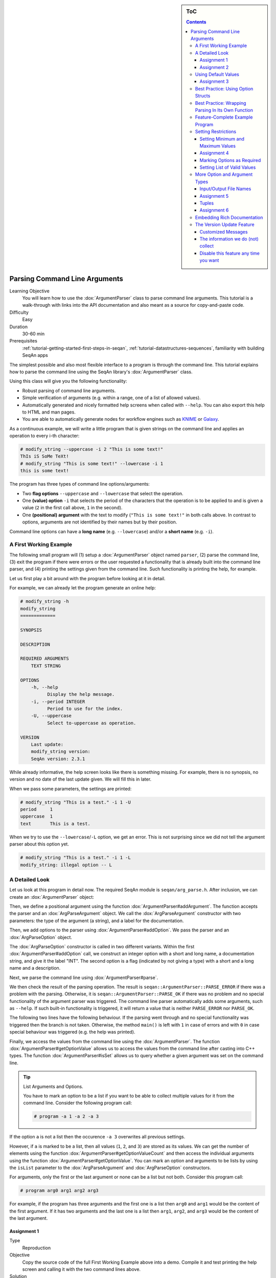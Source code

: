 .. sidebar:: ToC

    .. contents::

.. _tutorial-getting-started-parsing-command-line-arguments:

Parsing Command Line Arguments
==============================

Learning Objective
  You will learn how to use the :dox:`ArgumentParser` class to parse command line arguments.
  This tutorial is a walk-through with links into the API documentation and also meant as a source for copy-and-paste code.

Difficulty
  Easy

Duration
  30-60 min

Prerequisites
  :ref:`tutorial-getting-started-first-steps-in-seqan`, :ref:`tutorial-datastructures-sequences`, familiarity with building SeqAn apps

The simplest possible and also most flexible interface to a program is through the command line. This tutorial explains how to parse the command line using the SeqAn library's :dox:`ArgumentParser` class.

Using this class will give you the following functionality:

* Robust parsing of command line arguments.
* Simple verification of arguments (e.g. within a range, one of a list of allowed values).
* Automatically generated and nicely formatted help screens when called with ``--help``.
  You can also export this help to HTML and man pages.
* You are able to automatically generate nodes for
  workflow engines such as `KNIME <http://knime.org/>`_ or
  `Galaxy <http://en.wikipedia.org/wiki/Galaxy_(computational_biology)>`_.

As a continuous example, we will write a little program that is given strings on the command line and applies an operation to every i-th character:

.. code-block:: console

    # modify_string --uppercase -i 2 "This is some text!"
    ThIs iS SoMe TeXt!
    # modify_string "This is some text!" --lowercase -i 1
    this is some text!

The program has three types of command line options/arguments:

* Two **flag options** ``--uppercase`` and ``--lowercase`` that select the operation.
* One **(value) option** ``-i`` that selects the period of the characters that the operation is to be applied to and is given a
  value (``2`` in the first call above, ``1`` in the second).
* One **(positional) argument** with the text to modify (``"This is some text!"`` in both calls above.
  In contrast to options, arguments are not identified by their names but by their position.

Command line options can have a **long name** (e.g. ``--lowercase``)
and/or a **short name** (e.g. ``-i``).

A First Working Example
-----------------------

The following small program will (1) setup a :dox:`ArgumentParser` object named ``parser``, (2) parse the command line, (3) exit the program if there were errors or the user requested a functionality that is already built into the command line parser, and (4) printing the settings given from the command line.
Such functionality is printing the help, for example.

.. includefrags:: demos/tutorial/parsing_command_line_arguments/example1.cpp

Let us first play a bit around with the program before looking at it in detail.

For example, we can already let the program generate an online help:

.. code-block:: console

   # modify_string -h
   modify_string
   =============

   SYNOPSIS

   DESCRIPTION

   REQUIRED ARGUMENTS
       TEXT STRING

   OPTIONS
       -h, --help
             Display the help message.
       -i, --period INTEGER
             Period to use for the index.
       -U, --uppercase
             Select to-uppercase as operation.

   VERSION
       Last update:
       modify_string version:
       SeqAn version: 2.3.1

While already informative, the help screen looks like there is something missing.
For example, there is no synopsis, no version and no date of the last update given.
We will fill this in later.

When we pass some parameters, the settings are printed:

.. code-block:: console

   # modify_string "This is a test." -i 1 -U
   period     1
   uppercase  1
   text       This is a test.

When we try to use the ``--lowercase``/``-L`` option, we get an error.
This is not surprising since we did not tell the argument parser about this option yet.

.. code-block:: console

   # modify_string "This is a test." -i 1 -L
   modify_string: illegal option -- L

A Detailed Look
---------------

Let us look at this program in detail now. The required SeqAn module is ``seqan/arg_parse.h``.
After inclusion, we can create an :dox:`ArgumentParser` object:

.. includefrags:: demos/tutorial/parsing_command_line_arguments/example1_detailed.cpp
   :fragment: object

Then, we define a positional argument using the function :dox:`ArgumentParser#addArgument`.
The function accepts the parser and an :dox:`ArgParseArgument` object.
We call the :dox:`ArgParseArgument` constructor with two parameters: the type of the argument (a string), and a label for the documentation.

.. includefrags:: demos/tutorial/parsing_command_line_arguments/example1_detailed.cpp
   :fragment: argument

Then, we add options to the parser using :dox:`ArgumentParser#addOption`.
We pass the parser and an :dox:`ArgParseOption` object.

.. includefrags:: demos/tutorial/parsing_command_line_arguments/example1_detailed.cpp
   :fragment: option

The :dox:`ArgParseOption` constructor is called in two different variants.
Within the first :dox:`ArgumentParser#addOption` call, we construct an integer option with a short and long name, a documentation string, and give it the label "INT".
The second option is a flag (indicated by not giving a type) with a short and a long name and a description.

Next, we parse the command line using :dox:`ArgumentParser#parse`.

.. includefrags:: demos/tutorial/parsing_command_line_arguments/example1_detailed.cpp
   :fragment: parse

We then check the result of the parsing operation.
The result is ``seqan::ArgumentParser::PARSE_ERROR`` if there was a problem with the parsing.
Otherwise, it is ``seqan::ArgumentParser::PARSE_OK`` if there was no problem and no special functionality of the argument parser was triggered.
The command line parser automatically adds some arguments, such as ``--help``.
If such built-in functionality is triggered, it will return a value that is neither ``PARSE_ERROR`` nor ``PARSE_OK``.

The following two lines have the following behaviour.
If the parsing went through and no special functionality was triggered then the branch is not taken.
Otherwise, the method ``main()`` is left with ``1`` in case of errors and with ``0`` in case special behaviour was triggered (e.g. the help was printed).

.. includefrags:: demos/tutorial/parsing_command_line_arguments/example1_detailed.cpp
   :fragment: check

Finally, we access the values from the command line using the :dox:`ArgumentParser`.
The function :dox:`ArgumentParser#getOptionValue` allows us to access the values from the command line after casting into C++ types.
The function :dox:`ArgumentParser#isSet` allows us to query whether a given argument was set on the command line.

.. includefrags:: demos/tutorial/parsing_command_line_arguments/example1_detailed.cpp
   :fragment: print

.. tip::

    List Arguments and Options.

    You have to mark an option to be a list if you want to be able to collect multiple values for it from the command line.
    Consider the following program call:

    .. code-block:: console

       # program -a 1 -a 2 -a 3

If the option ``a`` is not a list then the occurence ``-a 3`` overwrites all previous settings.

However, if ``a`` is marked to be a list, then all values (``1``, ``2``, and ``3``) are stored as its values.
We can get the number of elements using the function :dox:`ArgumentParser#getOptionValueCount` and then access the individual arguments using the function :dox:`ArgumentParser#getOptionValue`.
You can mark an option and arguments to be lists by using the ``isList`` parameter to the :dox:`ArgParseArgument` and :dox:`ArgParseOption` constructors.

For arguments, only the first or the last argument or none can be a list but not both.
Consider this program call:

.. code-block:: console

   # program arg0 arg1 arg2 arg3

For example, if the program has three arguments and the first one is a list then ``arg0`` and ``arg1`` would be the content of the first argument.
If it has two arguments and the last one is a list then ``arg1``, ``arg2``, and ``arg3`` would be the content of the last argument.

Assignment 1
""""""""""""

.. container:: assignment
   Getting a first working version

   Type
     Reproduction

   Objective
     Copy the source code of the full First Working Example above into a demo.
     Compile it and test printing the help screen and calling it with the two command lines above.

   Solution
     You can do it!

Assignment 2
""""""""""""

.. container:: assignment
   Adding a lowercase option

   Type
     Reproduction

   Objective
     Adjust the program from above to also accept an option to convert characters to lower case, just as it accepts options to convert characters to upper case.
     The long name should be ``--lowercase``, the short name should be ``-L``.
     As for the ``--uppercase`` option, the program should print whether the flag was set or not.

   Hint
     Copy the two lines for defining the ``--uppercase`` option and replace the strings appropriately.

   Solution
     .. container:: foldable

        .. includefrags:: demos/tutorial/parsing_command_line_arguments/assignment2_solution.cpp

Using Default Values
--------------------

Would it not be nice if we could specify a default value for ``--period``, so it is ``1`` if not specified and simply each character is modified?
We can do this by using the function :dox:`ArgumentParser#setDefaultValue`:

.. code-block:: cpp

   setDefaultValue(parser, "period", "1");

Note that we are giving the default value as a string.
The :dox:`ArgumentParser` object will simply interpret it as if it was given on the command line.
There, of course, each argument is a string.

Assignment 3
""""""""""""

.. container:: assignment

    Setting a default value

    Type
      Reproduction

    Objective
      Adjust the previous program to accept default values by adding the ``setDefaultValue()`` line from above into your program.

    Solution
      .. container:: foldable

          .. includefrags:: demos/tutorial/parsing_command_line_arguments/assignment3_solution.cpp

Best Practice: Using Option Structs
-----------------------------------

Instead of just printing the options back to the user, we should actually store them.
To follow best practice, we should not use global variables for this but instead pass them as parameters.

We will thus create a ``ModifyStringOptions`` struct that encapsulates the settings the user can give to the ``modify_string`` program.
Note that we initialize the variables of the struct with initializer lists, as it is best practice in modern C++.

The ``ModifyStringOptions`` struct's looks as follows:

.. includefrags:: demos/tutorial/parsing_command_line_arguments/example_with_struct.cpp
      :fragment: struct

Click **more...** to see the whole updated program.

.. container:: foldable

   .. includefrags:: demos/tutorial/parsing_command_line_arguments/example_with_struct.cpp
          :fragment: full

Best Practice: Wrapping Parsing In Its Own Function
---------------------------------------------------

As a next step towards a cleaner program, we should extract the argument parsing into its own function, e.g. call it ``parseCommandLine()``.
Following the style guide (:ref:`infra-contribute-style-cpp`), we first pass the output parameter, then the input parameters.
The return value of our function is a ``seqan::ArgumentParser::ParseResult`` such that we can differentiate whether the program can go on, the help was printed and the program is to exit with success, or there was a problem with the passed argument and the program is to exit with an error code.

Also, note that we should check that the user cannot specify both to-lowercase and to-uppercase.
This check cannot be performed by the :dox:`ArgumentParser` by itself but we can easily add this check.
We add this functionality to the ``parseCommandLine()`` function.

Click **more...** to see the updated program.

.. container:: foldable

   .. includefrags:: demos/tutorial/parsing_command_line_arguments/example_with_own_function.cpp


Feature-Complete Example Program
--------------------------------

The command line parsing part of our program is done now.
Let us now add a function ``modifyText()`` that is given a ``ModifyStringOptions`` object and text and modifies the text.
We simply use the C standard library functios ``toupper()`` and ``tolower()`` from the header ``<cctype>`` for converting to upper and lower case.

.. includefrags:: demos/tutorial/parsing_command_line_arguments/example_with_modifyString.cpp


Setting Restrictions
--------------------

One nice feature of the :dox:`ArgumentParser` is that it is able to perform some simple checks on the parameters.
We can:

* check numbers for whether they are greater/smaller than some limits,
* mark options as being required, and
* setting lists of valid values for each option.

In this section, we will give some examples.

Setting Minimum and Maximum Values
""""""""""""""""""""""""""""""""""

The functions :dox:`ArgParseArgument#setMinValue` and :dox:`ArgParseArgument#setMaxValue` allow to give a smallest and/or largest value for a given option.
Of course, this only works with integer- and double-typed command line options.

We can pass both the short and the long option name to these functions.
The value is given as a string and parsed the same as parameters on the command line.

.. includefrags:: demos/tutorial/parsing_command_line_arguments/base.cpp
      :fragment: setMinMax

Assignment 4
""""""""""""

.. container:: assignment

    Setting min-value on ``--period``

    Type
      Reproduction

    Objective
       Use the function :dox:`ArgParseArgument#setMinValue` to set a minimal value of ``1`` for the parameter ``--period``.

    Solution
      .. container:: foldable

         .. includefrags:: demos/tutorial/parsing_command_line_arguments/assignment4_solution.cpp

Marking Options as Required
"""""""""""""""""""""""""""

We can mark options as being required using the function :dox:`ArgumentParser#setRequired`:

.. includefrags:: demos/tutorial/parsing_command_line_arguments/base.cpp
      :fragment: setRequired

Setting List of Valid Values
""""""""""""""""""""""""""""

Sometimes, it is useful to give a list of valid values for a command line option.
You can give it as a space-separated list in a string to :dox:`ArgumentParser#setValidValues`.
The check whether the value from the command line is valid is case sensitive.

.. includefrags:: demos/tutorial/parsing_command_line_arguments/base.cpp
      :fragment: setValidValues

More Option and Argument Types
------------------------------

There are two slightly more special option and argument types: paths to input/output files and tuple values.

Input/Output File Names
"""""""""""""""""""""""

We could use ``ArgParseArgument::STRING`` to specify input and output files.
However, there are two special argument/option types ``ArgParseArgument::INPUT_FILE`` and ``ArgParseArgument::OUTPUT_FILE`` that are more suitable:

#. In the near future, we plan to add basic checks for whether input files exist and are readable by the user.
   You will still have to check whether opening was successful when actually doing this but the program will fail earlier if the source file or target location are not accessible.
   The user will not have to wait for the program to run through to see that he mistyped the output directory name, for example, and you do not have to write this check.
#. For workflow engine integration, the input and output file options and arguments will be converted into appropriate input and output ports of the nodes.
#. You can use the previously introduced restrictions to specify what kind of files you expect and the :dox:`ArgumentParser` will check while parsing if the correct file type was provided.

Here is an example for defining input and output file arguments:

.. includefrags:: demos/tutorial/parsing_command_line_arguments/base.cpp
      :fragment: addFileOption

The restrictions are added by defining the expected file extension.

.. includefrags:: demos/tutorial/parsing_command_line_arguments/base.cpp
      :fragment: addFileExtension

Again multiple values are provided as space-separated list.
Note that the file ending check is case insensitive, so you do not need to provide ``txt`` and ``TXT``.

You can simply read the values of these options as you would read string options:

.. includefrags:: demos/tutorial/parsing_command_line_arguments/base.cpp
      :fragment: readFile


Assignment 5
""""""""""""

.. container:: assignment

    Using File Command Line Options

    Type
      Reproduction
    Objective
      Replace the argument ``TEXT`` by a command line option ``-I``/``--input-file`` in the program above.
      The program should then read in the text instead of using the command line argument.

    Hint
       We will also replace the ``text`` member of ``ModifyStringOptions``, you might wish to do the same.

    Solution
      .. container:: foldable

         .. includefrags:: demos/tutorial/parsing_command_line_arguments/assignment5_solution.cpp

Tuples
""""""

We can define an :dox:`ArgParseArgument` and :dox:`ArgParseOption` to be a tuple with a fixed number of arguments.
For example, an integer pair (tuple with two entries) could describe a range:

.. includefrags:: demos/tutorial/parsing_command_line_arguments/base.cpp
      :fragment: tupleOption

We add two parameters after the label ``"BEGIN END"`` for the documentation.
First, we specify that the option is not a list option (``false``) and second, that we need exactly two numbers for it.

The user can now use the parameter as follows:

.. code-block:: console

   # modify_string -r 5 10 ...

We use the four-parameter variant with an integer index of :dox:`ArgumentParser#getOptionValue` to access the entries in the tuple given on the command line.

.. includefrags:: demos/tutorial/parsing_command_line_arguments/base.cpp
      :fragment: getTupleValue

Assignment 6
""""""""""""

.. container:: assignment

    Using Tuple Command Line Options

    Type
      Reproduction

    Objective
      Add a command line option ``--range`` to the :dox:`ArgumentParser` in the program above.
      Modify the function ``modifyString()`` such that only parameters in the given range are changed.

    Hint
      We will add two ``unsigned`` members ``rangeBegin`` and ``rangeEnd`` to the ``ModifyStringOptions`` struct, you might wish to do the same.

    Solution
      .. container:: foldable

         .. includefrags:: demos/tutorial/parsing_command_line_arguments/assignment6_solution.cpp

Embedding Rich Documentation
----------------------------

Another very useful feature of :dox:`ArgumentParser` is that you can embed rich documentation into your programs.
You can set the short description, the version string, date, synopsis and add text documentation settings.

Let us first set the **short description**, **version string**, and **date** in our program from above.
We insert the following lines just after the declaration of the variable ``parser``.

.. includefrags:: demos/tutorial/parsing_command_line_arguments/base.cpp
      :fragment: setVersion

After the line with ``setDate()``, we give a usage line and add to the description.
This information will go to the Synopsis section of the program help.

.. includefrags:: demos/tutorial/parsing_command_line_arguments/base.cpp
      :fragment: addUsageLine

.. tip::

    Formatting Command Line Documentation

    The formatting of command line parameters might seem strange, at first:
    **Font operators** start with ``\f`` (which means that they start with ``"\\f"`` in in C++ string literals).
    The ``\\f`` is followed by the **format specifier**.
    The format specifier can be one of ``I``, ``B``, and ``P``.
    ``I`` selects italic text (underlined on the shell), ``B`` selects bold and ``P`` resets the formatting to normal text.
    These font operators are legacies of man pages from Unix and offered a simple-to-implement solution to text formatting.

    For example, ``"Words \\fBwere\\fP made for \\fIbeing\\fP written!"`` would result in the formatted string "Words **were** made for *being* written!".

    Note that formatting the command line relies on `ANSI escape codes <http://en.wikipedia.org/wiki/ANSI_escape_code>`_ which is not supported by modern Windows versions.
    If you are using Windows, you will not see bold or underlined text.

The argument parser will add some options of its own, for example for printing the help and displaying version information.
To separate our arguments from the autogenerated ones, we add the following line.
This line will introduce the section "Modification Options" in the Description section of the output.

.. includefrags:: demos/tutorial/parsing_command_line_arguments/base.cpp
      :fragment: addSection

Finally, we will add a section with examples.
Add the following lines just before the line with the ``parse()`` function call.

.. includefrags:: demos/tutorial/parsing_command_line_arguments/base.cpp
      :fragment: addListItem

That were a lot of changes!
Click **more...** to see the complete program.

.. container:: foldable

   .. includefrags:: demos/tutorial/parsing_command_line_arguments/final_solution.cpp


Let us look at the resulting documentation.
Simply call the new program with the ``--help`` option.

.. code-block:: console

   # modify_string --help
   modify_string - String Modifier
   ===============================

   SYNOPSIS
       modify_string [OPTIONS] "TEXT"

   DESCRIPTION
       This program allows simple character modifications to each
       i-th character.

   REQUIRED ARGUMENTS
       TEXT STRING

   OPTIONS
       -h, --help
             Display the help message.
       --version
             Display version information.

     Modification Options:
       -i, --period INTEGER
             Period to use for the index. Default: 1.
       -U, --uppercase
             Select to-uppercase as operation.
       -L, --lowercase
             Select to-lowercase as operation.

   EXAMPLES
       modify_string -U veryverylongword
             Print upper case version of "veryverylongword"
       modify_string -L -i 3 veryverylongword
             Print "veryverylongword" with every third character converted to upper case.

   VERSION
       Last update: July 2012
       modify_string version: 1.0
       SeqAn version: 2.3.1

Also, there is an undocumented option called ``--export-help`` that is automatically added by :dox:`ArgumentParser`.
You can call it with the values ``html`` and ``man``.
If the option is set then the argument parser will print the documentation as HTML or man format (man pages are a widely used format for Unix documentation).

You can pipe the output to a file:

.. code-block:: console

   # modify_string --export-help html > modify_string.html
   # modify_string --export-help man > modify_string.man

HTML can be displayed by any web browser, man pages can be displayed using the program ``man``.
Note that when opening a file using ``man``, you have to give the file name either as an absolute or a relative path.
Otherwise, it would try to look up the topic ``modify_string.man``.
To view the generated man page use:

.. code-block:: console

   # man ./modify_string.man

Below, you can see a part of the rendered HTML and man pages generated by the commands above.

.. image:: modify_string.png

For further deading, have a look at the :dox:`ArgumentParser` class.

The Version Update Feature
--------------------------

With the seqan-2.3.0 release applications, using the :dox:`ArgumentParser`, check SeqAn servers for version updates. The functionality helps getting new versions out to users faster. It is also used to inform application developers of new versions of the SeqAn library which means that applications ship with less bugs.

Customized Messages
"""""""""""""""""""
The version information you receive depends on whether you are an application user or developer.
We differentiate this by inquiring the ``NDEBUG`` (no debug) macro.

#. Case: ``NDEBUG`` **is set**. Its the default in our application and represents that you ara a user.
The only message you will eventually encounter is the following:

.. code-block:: console

    [APP INFO] :: There is a newer version of this application available.
    [APP INFO] :: If this app is developed by SeqAn, visit www.seqan.de for updates.
    [APP INFO] :: If you don't want to recieve this message again set --version_check OFF

#. Case: ``NDEBUG`` **is NOT set**. If you build one of our application or your own one in debug mode, we will consider you as a developer.
Therefore we will inform you whenever a new library version is available:

.. code-block:: console

    [SEQAN INFO] :: There is a newer SeqAn version available!
    [SEQAN INFO] :: Please visit www.seqan.de for an update or inform the developer of this app.
    [SEQAN INFO] :: If you don't want to recieve this message again set --version-check OFF

  If you are working on your own application, using the SeqAn ArgumentParser, we will inform you about the possibility to register your application with us. This will make the distribution of your application version simple and convenient.

.. code-block:: console

    [SEQAN INFO] :: Thank you for using SeqAn!
    [SEQAN INFO] :: You might want to regsiter you app for support and version check features?
    [SEQAN INFO] :: Just send us an email to seqan@team.fu-berlin.de with your app name and version number.
    [SEQAN INFO] :: If you don't want to recieve this message anymore set --version_check OFF
  

The information we do (not) collect
"""""""""""""""""""""""""""""""""""
The process of checking for a new version happens at most once a day and takes at most three seconds enforced by an internal timeout.

.. note::

    The runtime of your application might be slightly affected by the process of checkng the version. 
    You might want to temporarily switch off the option while doing sensible performance measurements (``--version-check OFF``).

The following information is transmitted to the servers solely via the URL:

  * The application name and its version
  * The SeqAn version that the application was built with
  * The operating system type (Linux, macOS, Windows or BSD)
  * The CPU type (32 or 64bit)

The purpose of this transmission is to provide accurate update data for your app.
Beyond the update information, we may count the total number of version requests and may also resolve them to geographical regions.
This may be used for anonymized analysis by the SeqAn team, but raw data is never shared with third parties.

.. attention::

    There is no form of user identification and no tracking. 
    IP-Addresses are never stored permanently. 
    SeqAn collects no information regarding your use of the application, like selected options or arguments provided, and of course no information on your files!

Disable this feature any time you want
""""""""""""""""""""""""""""""""""""""
If you still feel uncomfortable with the version check, you may

  * disable it at run-time simply by setting ``--version-check OFF`` or
  * rebuild the application and specify ``-DCMAKE_CXX_ARGS="-DSEQAN_VERSION_CHECK_OPT_IN=YES"`` to change the default value of ``--version-check to OFF`` or even
  * rebuild the application and specify ``-DCMAKE_CXX_ARGS="-DSEQAN_DISABLE_VERSION_CHECK=YES"`` to completely remove all codepaths related to this feature.
